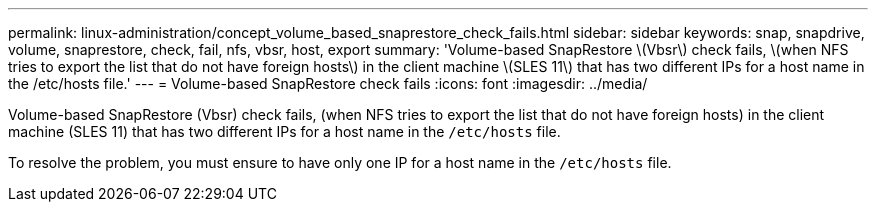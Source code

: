 ---
permalink: linux-administration/concept_volume_based_snaprestore_check_fails.html
sidebar: sidebar
keywords: snap, snapdrive, volume, snaprestore, check, fail, nfs, vbsr, host, export
summary: 'Volume-based SnapRestore \(Vbsr\) check fails, \(when NFS tries to export the list that do not have foreign hosts\) in the client machine \(SLES 11\) that has two different IPs for a host name in the /etc/hosts file.'
---
= Volume-based SnapRestore check fails
:icons: font
:imagesdir: ../media/

[.lead]
Volume-based SnapRestore (Vbsr) check fails, (when NFS tries to export the list that do not have foreign hosts) in the client machine (SLES 11) that has two different IPs for a host name in the `/etc/hosts` file.

To resolve the problem, you must ensure to have only one IP for a host name in the `/etc/hosts` file.
